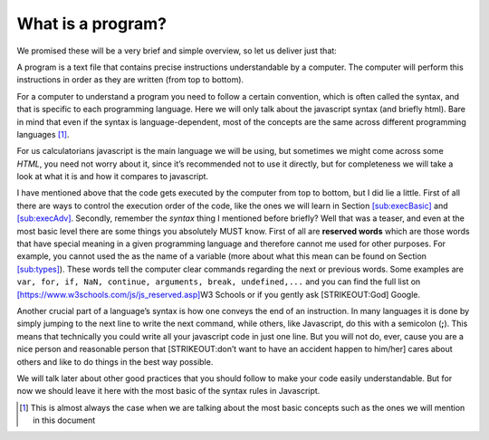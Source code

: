.. _sub:program:

What is a program?
------------------

We promised these will be a very brief and simple overview, so let us
deliver just that:

A program is a text file that contains precise instructions
understandable by a computer. The computer will perform this
instructions in order as they are written (from top to bottom).

For a computer to understand a program you need to follow a certain
convention, which is often called the syntax, and that is specific to
each programming language. Here we will only talk about the javascript
syntax (and briefly html). Bare in mind that even if the syntax is
language-dependent, most of the concepts are the same across different
programming languages [#f1]_.

For us calculatorians javascript is the main language we will be using,
but sometimes we might come across some *HTML*, you need not worry about
it, since it’s recommended not to use it directly, but for completeness
we will take a look at what it is and how it compares to javascript.

I have mentioned above that the code gets executed by the computer from
top to bottom, but I did lie a little. First of all there are ways to
control the execution order of the code, like the ones we will learn in
Section `[sub:execBasic]`_ and `[sub:execAdv]`_. Secondly, remember the
*syntax* thing I mentioned before briefly? Well that was a teaser, and
even at the most basic level there are some things you absolutely MUST
know. First of all are **reserved words** which are those words that
have special meaning in a given programming language and therefore
cannot me used for other purposes. For example, you cannot used the as
the name of a variable (more about what this mean can be found on
Section `[sub:types]`_). These words tell the computer clear commands
regarding the next or previous words. Some examples are
``var, for, if, NaN, continue, arguments, break, undefined,...`` and you
can find the full list on
`[https://www.w3schools.com/js/js_reserved.asp]`_\ W3 Schools or if you
gently ask [STRIKEOUT:God] Google.

Another crucial part of a language’s syntax is how one conveys the end
of an instruction. In many languages it is done by simply jumping to the
next line to write the next command, while others, like Javascript, do
this with a semicolon (**;**). This means that technically you could
write all your javascript code in just one line. But you will not do,
ever, cause you are a nice person and reasonable person that
[STRIKEOUT:don’t want to have an accident happen to him/her] cares about
others and like to do things in the best way possible.

We will talk later about other good practices that you should follow to
make your code easily understandable. But for now we should leave it
here with the most basic of the syntax rules in Javascript.

.. [#f1]
   This is almost always the case when we are talking about the most
   basic concepts such as the ones we will mention in this document

.. _`[sub:execBasic]`: #sub:execBasic
.. _`[sub:execAdv]`: #sub:execAdv
.. _`[sub:types]`: #sub:types
.. _`[https://www.w3schools.com/js/js_reserved.asp]`: #https://www.w3schools.com/js/js_reserved.asp
